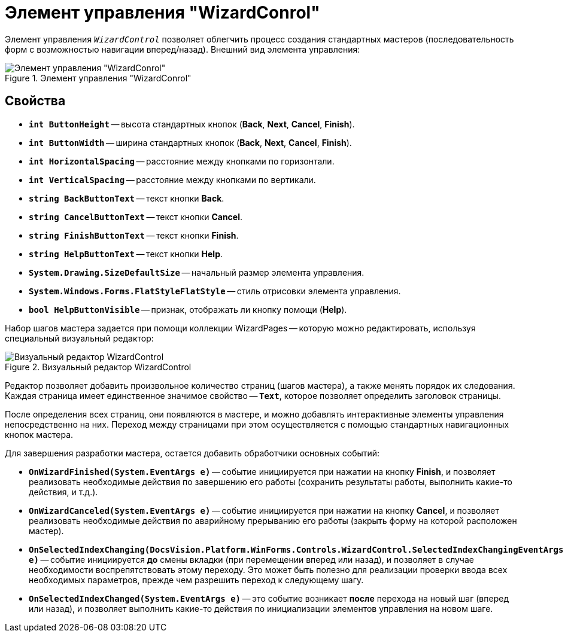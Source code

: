 = Элемент управления "WizardConrol"

Элемент управления `_WizardControl_` позволяет облегчить процесс создания стандартных мастеров (последовательность форм с возможностью навигации вперед/назад). Внешний вид элемента управления:

.Элемент управления "WizardConrol"
image::ROOT:wizard-conrol.png[Элемент управления "WizardConrol"]

== Свойства

* `*int ButtonHeight*` -- высота стандартных кнопок (*Back*, *Next*, *Cancel*, *Finish*).
* `*int ButtonWidth*` -- ширина стандартных кнопок (*Back*, *Next*, *Cancel*, *Finish*).
* `*int HorizontalSpacing*` -- расстояние между кнопками по горизонтали.
* `*int VerticalSpacing*` -- расстояние между кнопками по вертикали.
* `*string BackButtonText*` -- текст кнопки *Back*.
* `*string CancelButtonText*` -- текст кнопки *Cancel*.
* `*string FinishButtonText*` -- текст кнопки *Finish*.
* `*string HelpButtonText*` -- текст кнопки *Help*.
* `*System.Drawing.SizeDefaultSize*` -- начальный размер элемента управления.
* `*System.Windows.Forms.FlatStyleFlatStyle*` -- стиль отрисовки элемента управления.
* `*bool HelpButtonVisible*` -- признак, отображать ли кнопку помощи (*Help*).

Набор шагов мастера задается при помощи коллекции WizardPages -- которую можно редактировать, используя специальный визуальный редактор:

.Визуальный редактор WizardControl
image::ROOT:wizard-control-editor.png[Визуальный редактор WizardControl]

Редактор позволяет добавить произвольное количество страниц (шагов мастера), а также менять порядок их следования. Каждая страница имеет единственное значимое свойство -- `*Text*`, которое позволяет определить заголовок страницы.

После определения всех страниц, они появляются в мастере, и можно добавлять интерактивные элементы управления непосредственно на них. Переход между страницами при этом осуществляется с помощью стандартных навигационных кнопок мастера.

.Для завершения разработки мастера, остается добавить обработчики основных событий:
* `*OnWizardFinished(System.EventArgs e)*` -- событие инициируется при нажатии на кнопку *Finish*, и позволяет реализовать необходимые действия по завершению его работы (сохранить результаты работы, выполнить какие-то действия, и т.д.).
* `*OnWizardCanceled(System.EventArgs e)*` -- событие инициируется при нажатии на кнопку *Cancel*, и позволяет реализовать необходимые действия по аварийному прерыванию его работы (закрыть форму на которой расположен мастер).
* `*OnSelectedIndexChanging(DocsVision.Platform.WinForms.Controls.WizardControl.SelectedIndexChangingEventArgs e)*` -- событие инициируется *до* смены вкладки (при перемещении вперед или назад), и позволяет в случае необходимости воспрепятствовать этому переходу. Это может быть полезно для реализации проверки ввода всех необходимых параметров, прежде чем разрешить переход к следующему шагу.
* `*OnSelectedIndexChanged(System.EventArgs e)*` -- это событие возникает *после* перехода на новый шаг (вперед или назад), и позволяет выполнить какие-то действия по инициализации элементов управления на новом шаге.

